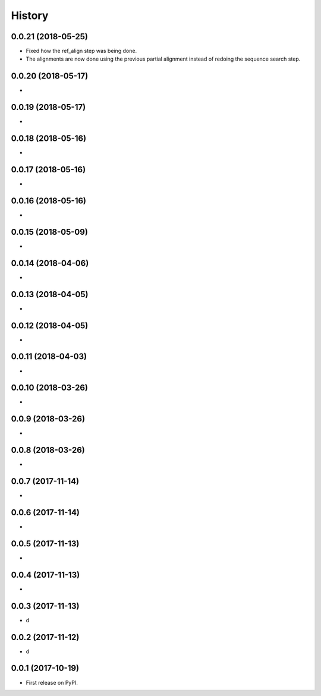 =======
History
=======

0.0.21 (2018-05-25)
~~~~~~~~~~~~~~~~~~~

* Fixed how the ref_align step was being done.
* The alignments are now done using the previous partial alignment instead of redoing the sequence search step.

0.0.20 (2018-05-17)
~~~~~~~~~~~~~~~~~~~

*

0.0.19 (2018-05-17)
~~~~~~~~~~~~~~~~~~~

*

0.0.18 (2018-05-16)
~~~~~~~~~~~~~~~~~~~

*

0.0.17 (2018-05-16)
~~~~~~~~~~~~~~~~~~~

*

0.0.16 (2018-05-16)
~~~~~~~~~~~~~~~~~~~

*

0.0.15 (2018-05-09)
~~~~~~~~~~~~~~~~~~~

*

0.0.14 (2018-04-06)
~~~~~~~~~~~~~~~~~~~

*

0.0.13 (2018-04-05)
~~~~~~~~~~~~~~~~~~~

*

0.0.12 (2018-04-05)
~~~~~~~~~~~~~~~~~~~

*

0.0.11 (2018-04-03)
~~~~~~~~~~~~~~~~~~~

*

0.0.10 (2018-03-26)
~~~~~~~~~~~~~~~~~~~

*

0.0.9 (2018-03-26)
~~~~~~~~~~~~~~~~~~~

*

0.0.8 (2018-03-26)
~~~~~~~~~~~~~~~~~~~

*

0.0.7 (2017-11-14)
~~~~~~~~~~~~~~~~~~~

*

0.0.6 (2017-11-14)
~~~~~~~~~~~~~~~~~~~

*

0.0.5 (2017-11-13)
~~~~~~~~~~~~~~~~~~~

*

0.0.4 (2017-11-13)
~~~~~~~~~~~~~~~~~~~

*

0.0.3 (2017-11-13)
~~~~~~~~~~~~~~~~~~~

* d

0.0.2 (2017-11-12)
~~~~~~~~~~~~~~~~~~~

* d

0.0.1 (2017-10-19)
~~~~~~~~~~~~~~~~~~~

* First release on PyPI.

